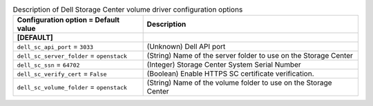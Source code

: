 ..
    Warning: Do not edit this file. It is automatically generated from the
    software project's code and your changes will be overwritten.

    The tool to generate this file lives in openstack-doc-tools repository.

    Please make any changes needed in the code, then run the
    autogenerate-config-doc tool from the openstack-doc-tools repository, or
    ask for help on the documentation mailing list, IRC channel or meeting.

.. _cinder-dellsc:

.. list-table:: Description of Dell Storage Center volume driver configuration options
   :header-rows: 1
   :class: config-ref-table

   * - Configuration option = Default value
     - Description
   * - **[DEFAULT]**
     -
   * - ``dell_sc_api_port`` = ``3033``
     - (Unknown) Dell API port
   * - ``dell_sc_server_folder`` = ``openstack``
     - (String) Name of the server folder to use on the Storage Center
   * - ``dell_sc_ssn`` = ``64702``
     - (Integer) Storage Center System Serial Number
   * - ``dell_sc_verify_cert`` = ``False``
     - (Boolean) Enable HTTPS SC certificate verification.
   * - ``dell_sc_volume_folder`` = ``openstack``
     - (String) Name of the volume folder to use on the Storage Center
